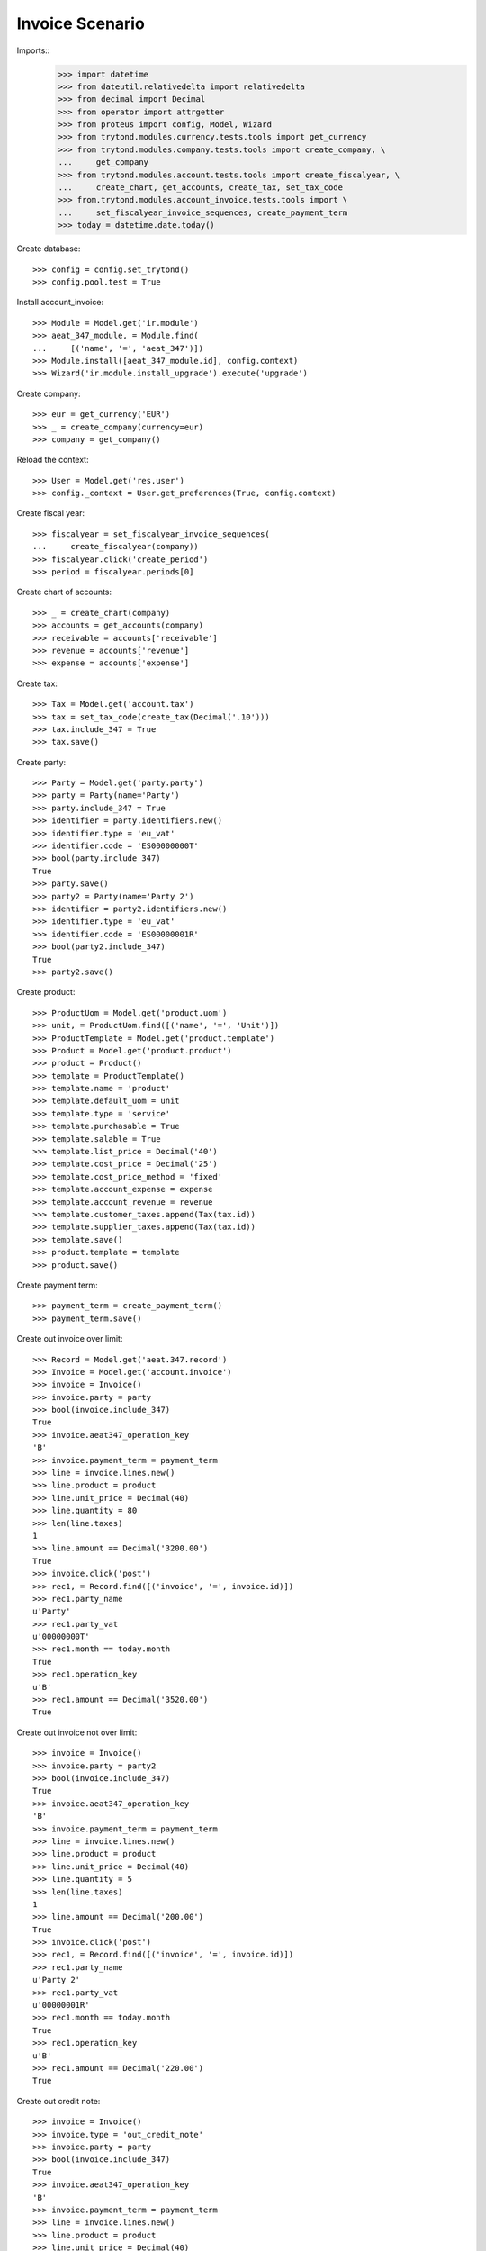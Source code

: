 ================
Invoice Scenario
================

Imports::
    >>> import datetime
    >>> from dateutil.relativedelta import relativedelta
    >>> from decimal import Decimal
    >>> from operator import attrgetter
    >>> from proteus import config, Model, Wizard
    >>> from trytond.modules.currency.tests.tools import get_currency
    >>> from trytond.modules.company.tests.tools import create_company, \
    ...     get_company
    >>> from trytond.modules.account.tests.tools import create_fiscalyear, \
    ...     create_chart, get_accounts, create_tax, set_tax_code
    >>> from.trytond.modules.account_invoice.tests.tools import \
    ...     set_fiscalyear_invoice_sequences, create_payment_term
    >>> today = datetime.date.today()

Create database::

    >>> config = config.set_trytond()
    >>> config.pool.test = True

Install account_invoice::

    >>> Module = Model.get('ir.module')
    >>> aeat_347_module, = Module.find(
    ...     [('name', '=', 'aeat_347')])
    >>> Module.install([aeat_347_module.id], config.context)
    >>> Wizard('ir.module.install_upgrade').execute('upgrade')

Create company::

    >>> eur = get_currency('EUR')
    >>> _ = create_company(currency=eur)
    >>> company = get_company()

Reload the context::

    >>> User = Model.get('res.user')
    >>> config._context = User.get_preferences(True, config.context)

Create fiscal year::

    >>> fiscalyear = set_fiscalyear_invoice_sequences(
    ...     create_fiscalyear(company))
    >>> fiscalyear.click('create_period')
    >>> period = fiscalyear.periods[0]

Create chart of accounts::

    >>> _ = create_chart(company)
    >>> accounts = get_accounts(company)
    >>> receivable = accounts['receivable']
    >>> revenue = accounts['revenue']
    >>> expense = accounts['expense']

Create tax::

    >>> Tax = Model.get('account.tax')
    >>> tax = set_tax_code(create_tax(Decimal('.10')))
    >>> tax.include_347 = True
    >>> tax.save()

Create party::

    >>> Party = Model.get('party.party')
    >>> party = Party(name='Party')
    >>> party.include_347 = True
    >>> identifier = party.identifiers.new()
    >>> identifier.type = 'eu_vat'
    >>> identifier.code = 'ES00000000T'
    >>> bool(party.include_347)
    True
    >>> party.save()
    >>> party2 = Party(name='Party 2')
    >>> identifier = party2.identifiers.new()
    >>> identifier.type = 'eu_vat'
    >>> identifier.code = 'ES00000001R'
    >>> bool(party2.include_347)
    True
    >>> party2.save()

Create product::

    >>> ProductUom = Model.get('product.uom')
    >>> unit, = ProductUom.find([('name', '=', 'Unit')])
    >>> ProductTemplate = Model.get('product.template')
    >>> Product = Model.get('product.product')
    >>> product = Product()
    >>> template = ProductTemplate()
    >>> template.name = 'product'
    >>> template.default_uom = unit
    >>> template.type = 'service'
    >>> template.purchasable = True
    >>> template.salable = True
    >>> template.list_price = Decimal('40')
    >>> template.cost_price = Decimal('25')
    >>> template.cost_price_method = 'fixed'
    >>> template.account_expense = expense
    >>> template.account_revenue = revenue
    >>> template.customer_taxes.append(Tax(tax.id))
    >>> template.supplier_taxes.append(Tax(tax.id))
    >>> template.save()
    >>> product.template = template
    >>> product.save()

Create payment term::

    >>> payment_term = create_payment_term()
    >>> payment_term.save()

Create out invoice over limit::

    >>> Record = Model.get('aeat.347.record')
    >>> Invoice = Model.get('account.invoice')
    >>> invoice = Invoice()
    >>> invoice.party = party
    >>> bool(invoice.include_347)
    True
    >>> invoice.aeat347_operation_key
    'B'
    >>> invoice.payment_term = payment_term
    >>> line = invoice.lines.new()
    >>> line.product = product
    >>> line.unit_price = Decimal(40)
    >>> line.quantity = 80
    >>> len(line.taxes)
    1
    >>> line.amount == Decimal('3200.00')
    True
    >>> invoice.click('post')
    >>> rec1, = Record.find([('invoice', '=', invoice.id)])
    >>> rec1.party_name
    u'Party'
    >>> rec1.party_vat
    u'00000000T'
    >>> rec1.month == today.month
    True
    >>> rec1.operation_key
    u'B'
    >>> rec1.amount == Decimal('3520.00')
    True

Create out invoice not over limit::

    >>> invoice = Invoice()
    >>> invoice.party = party2
    >>> bool(invoice.include_347)
    True
    >>> invoice.aeat347_operation_key
    'B'
    >>> invoice.payment_term = payment_term
    >>> line = invoice.lines.new()
    >>> line.product = product
    >>> line.unit_price = Decimal(40)
    >>> line.quantity = 5
    >>> len(line.taxes)
    1
    >>> line.amount == Decimal('200.00')
    True
    >>> invoice.click('post')
    >>> rec1, = Record.find([('invoice', '=', invoice.id)])
    >>> rec1.party_name
    u'Party 2'
    >>> rec1.party_vat
    u'00000001R'
    >>> rec1.month == today.month
    True
    >>> rec1.operation_key
    u'B'
    >>> rec1.amount == Decimal('220.00')
    True

Create out credit note::

    >>> invoice = Invoice()
    >>> invoice.type = 'out_credit_note'
    >>> invoice.party = party
    >>> bool(invoice.include_347)
    True
    >>> invoice.aeat347_operation_key
    'B'
    >>> invoice.payment_term = payment_term
    >>> line = invoice.lines.new()
    >>> line.product = product
    >>> line.unit_price = Decimal(40)
    >>> line.quantity = 2
    >>> len(line.taxes)
    1
    >>> line.amount == Decimal('80.00')
    True
    >>> invoice.click('post')
    >>> rec1, = Record.find([('invoice', '=', invoice.id)])
    >>> rec1.party_name
    u'Party'
    >>> rec1.party_vat
    u'00000000T'
    >>> rec1.month == today.month
    True
    >>> rec1.operation_key
    u'B'
    >>> rec1.amount == Decimal('-88.00')
    True

Create in invoice::

    >>> invoice = Invoice()
    >>> invoice.type = 'in_invoice'
    >>> invoice.party = party
    >>> bool(invoice.include_347)
    True
    >>> invoice.aeat347_operation_key
    'A'
    >>> invoice.payment_term = payment_term
    >>> invoice.invoice_date = today
    >>> line = invoice.lines.new()
    >>> line.product = product
    >>> line.quantity = 5
    >>> line.unit_price = Decimal('25')
    >>> len(line.taxes)
    1
    >>> line.amount == Decimal('125.00')
    True
    >>> invoice.click('post')
    >>> rec1, = Record.find([('invoice', '=', invoice.id)])
    >>> rec1.party_name
    u'Party'
    >>> rec1.party_vat
    u'00000000T'
    >>> rec1.month == today.month
    True
    >>> rec1.operation_key
    u'A'
    >>> rec1.amount == Decimal('137.50')
    True

Create in credit note::

    >>> invoice = Invoice()
    >>> invoice.type = 'in_credit_note'
    >>> invoice.party = party
    >>> bool(invoice.include_347)
    True
    >>> invoice.aeat347_operation_key
    'A'
    >>> invoice.payment_term = payment_term
    >>> invoice.invoice_date = today
    >>> line = invoice.lines.new()
    >>> line.product = product
    >>> line.unit_price = Decimal('25.00')
    >>> line.quantity = 1
    >>> len(line.taxes)
    1
    >>> line.amount == Decimal('25.00')
    True
    >>> invoice.click('post')
    >>> rec1, = Record.find([('invoice', '=', invoice.id)])
    >>> rec1.party_name
    u'Party'
    >>> rec1.party_vat
    u'00000000T'
    >>> rec1.month == today.month
    True
    >>> rec1.operation_key
    u'A'
    >>> rec1.amount == Decimal('-27.50')
    True

Generate 347 Report::

    >>> Report = Model.get('aeat.347.report')
    >>> report = Report()
    >>> report.fiscalyear = fiscalyear
    >>> report.fiscalyear_code = 2013
    >>> report.company_vat = '123456789'
    >>> report.contact_name = 'Guido van Rosum'
    >>> report.contact_phone = '987654321'
    >>> report.representative_vat = '22334455'
    >>> report.click('calculate')
    >>> report.reload()
    >>> report.property_count
    0
    >>> report.party_count
    1
    >>> report.party_amount == Decimal('3432.00')
    True
    >>> report.cash_amount == Decimal('0.0')
    True
    >>> report.property_amount == Decimal('0.0')
    True

Reassign 347 lines::

    >>> reasign = Wizard('aeat.347.reasign.records', models=[invoice])
    >>> reasign.form.include_347 = False
    >>> reasign.execute('reasign')
    >>> invoice.reload()
    >>> bool(invoice.include_347)
    False
    >>> invoice.aeat347_operation_key
